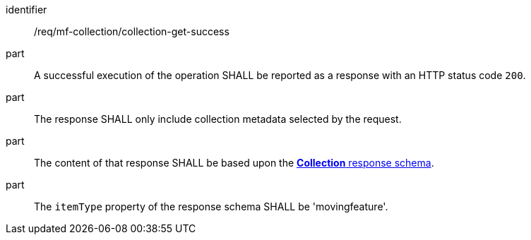 ////
[[req_mfc-collection-response-get]]
[width="90%",cols="2,6a",options="header"]
|===
^|*Requirement {counter:req-id}* |*/req/mf-collection/collection-get-success*
^|A |An implementation of the OGC API - Moving Features Standard SHALL comply with the OGC API — Common *Collection* response requirement link:https://docs.ogc.org/DRAFTS/20-024.html#_response_2[`/req/collections`].
^|B |The response SHALL only include collection metadata selected by the request.
^|C |The content of that response SHALL be based upon the <<collection-schema, *Collection* response schema>>.
^|D |The `itemType` property of the response schema SHALL be 'movingfeature'.
|===
////

[[req_mfc-collection-response-get]]
[requirement]
====
[%metadata]
identifier:: /req/mf-collection/collection-get-success
// part:: An implementation of the OGC API - Moving Features Standard SHALL comply with the OGC API — Common *Collection* response requirement link:https://docs.ogc.org/DRAFTS/20-024.html#_response_2[`/req/collections`].
part:: A successful execution of the operation SHALL be reported as a response with an HTTP status code `200`.
part:: The response SHALL only include collection metadata selected by the request.
part:: The content of that response SHALL be based upon the <<collection-schema,*Collection* response schema>>.
part:: The `itemType` property of the response schema SHALL be 'movingfeature'.
====